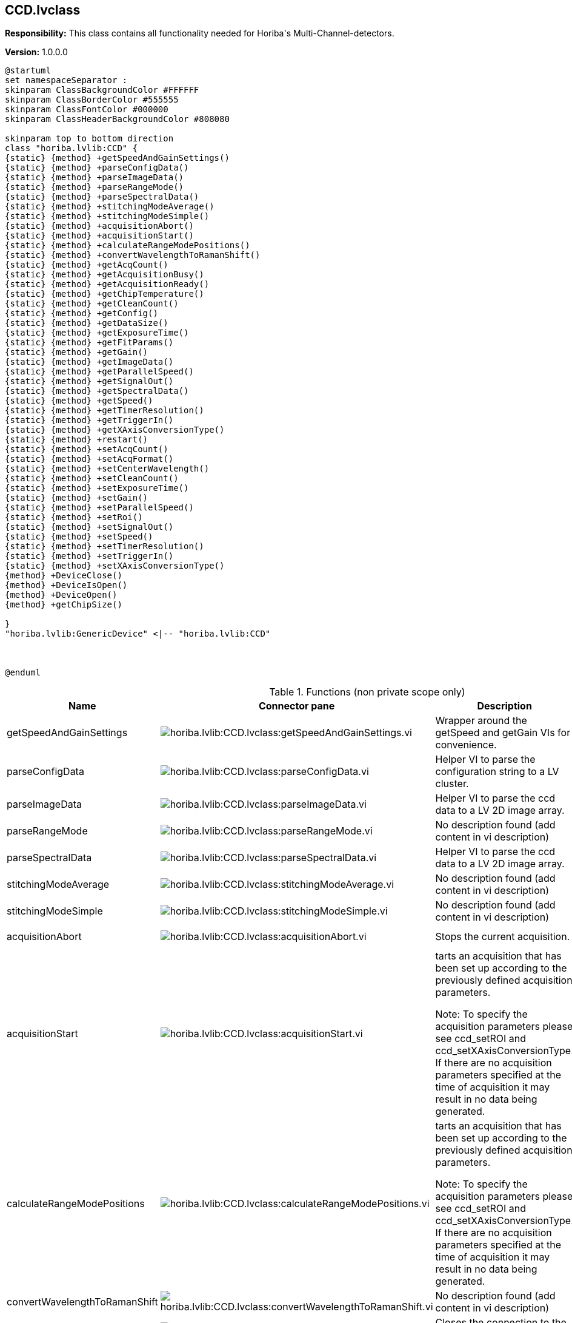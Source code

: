 == CCD.lvclass

*Responsibility:*
+++This class contains all functionality needed for Horiba's Multi-Channel-detectors.+++


*Version:* 1.0.0.0

[plantuml, format="svg", align="center"]
....
@startuml
set namespaceSeparator :
skinparam ClassBackgroundColor #FFFFFF
skinparam ClassBorderColor #555555
skinparam ClassFontColor #000000
skinparam ClassHeaderBackgroundColor #808080

skinparam top to bottom direction
class "horiba.lvlib:CCD" {
{static} {method} +getSpeedAndGainSettings()
{static} {method} +parseConfigData()
{static} {method} +parseImageData()
{static} {method} +parseRangeMode()
{static} {method} +parseSpectralData()
{static} {method} +stitchingModeAverage()
{static} {method} +stitchingModeSimple()
{static} {method} +acquisitionAbort()
{static} {method} +acquisitionStart()
{static} {method} +calculateRangeModePositions()
{static} {method} +convertWavelengthToRamanShift()
{static} {method} +getAcqCount()
{static} {method} +getAcquisitionBusy()
{static} {method} +getAcquisitionReady()
{static} {method} +getChipTemperature()
{static} {method} +getCleanCount()
{static} {method} +getConfig()
{static} {method} +getDataSize()
{static} {method} +getExposureTime()
{static} {method} +getFitParams()
{static} {method} +getGain()
{static} {method} +getImageData()
{static} {method} +getParallelSpeed()
{static} {method} +getSignalOut()
{static} {method} +getSpectralData()
{static} {method} +getSpeed()
{static} {method} +getTimerResolution()
{static} {method} +getTriggerIn()
{static} {method} +getXAxisConversionType()
{static} {method} +restart()
{static} {method} +setAcqCount()
{static} {method} +setAcqFormat()
{static} {method} +setCenterWavelength()
{static} {method} +setCleanCount()
{static} {method} +setExposureTime()
{static} {method} +setGain()
{static} {method} +setParallelSpeed()
{static} {method} +setRoi()
{static} {method} +setSignalOut()
{static} {method} +setSpeed()
{static} {method} +setTimerResolution()
{static} {method} +setTriggerIn()
{static} {method} +setXAxisConversionType()
{method} +DeviceClose()
{method} +DeviceIsOpen()
{method} +DeviceOpen()
{method} +getChipSize()

}
"horiba.lvlib:GenericDevice" <|-- "horiba.lvlib:CCD"



@enduml
....

.Functions (non private scope only)
[cols="<.<4d,<.<8a,<.<12d,<.<1a,<.<1a,<.<1a", %autowidth, frame=all, grid=all, stripes=none]
|===
|Name |Connector pane |Description |S. |R. |I.

|getSpeedAndGainSettings
|image:horiba.lvlib_CCD.lvclass_getSpeedAndGainSettings.vi.png[horiba.lvlib:CCD.lvclass:getSpeedAndGainSettings.vi]
|+++Wrapper around the getSpeed and getGain VIs for convenience.+++

|image:empty.png[empty.png]
|image:empty.png[empty.png]
|image:empty.png[empty.png]

|parseConfigData
|image:horiba.lvlib_CCD.lvclass_parseConfigData.vi.png[horiba.lvlib:CCD.lvclass:parseConfigData.vi]
|+++Helper VI to parse the configuration string to a LV cluster.+++

|image:empty.png[empty.png]
|image:empty.png[empty.png]
|image:empty.png[empty.png]

|parseImageData
|image:horiba.lvlib_CCD.lvclass_parseImageData.vi.png[horiba.lvlib:CCD.lvclass:parseImageData.vi]
|+++Helper VI to parse the ccd data to a LV 2D image array.+++

|image:empty.png[empty.png]
|image:empty.png[empty.png]
|image:empty.png[empty.png]

|parseRangeMode
|image:horiba.lvlib_CCD.lvclass_parseRangeMode.vi.png[horiba.lvlib:CCD.lvclass:parseRangeMode.vi]
|No description found (add content in vi description)
|image:empty.png[empty.png]
|image:empty.png[empty.png]
|image:empty.png[empty.png]

|parseSpectralData
|image:horiba.lvlib_CCD.lvclass_parseSpectralData.vi.png[horiba.lvlib:CCD.lvclass:parseSpectralData.vi]
|+++Helper VI to parse the ccd data to a LV 2D image array.+++

|image:empty.png[empty.png]
|image:empty.png[empty.png]
|image:empty.png[empty.png]

|stitchingModeAverage
|image:horiba.lvlib_CCD.lvclass_stitchingModeAverage.vi.png[horiba.lvlib:CCD.lvclass:stitchingModeAverage.vi]
|No description found (add content in vi description)
|image:empty.png[empty.png]
|image:empty.png[empty.png]
|image:empty.png[empty.png]

|stitchingModeSimple
|image:horiba.lvlib_CCD.lvclass_stitchingModeSimple.vi.png[horiba.lvlib:CCD.lvclass:stitchingModeSimple.vi]
|No description found (add content in vi description)
|image:empty.png[empty.png]
|image:empty.png[empty.png]
|image:empty.png[empty.png]

|acquisitionAbort
|image:horiba.lvlib_CCD.lvclass_acquisitionAbort.vi.png[horiba.lvlib:CCD.lvclass:acquisitionAbort.vi]
|+++Stops the current acquisition.+++

|image:empty.png[empty.png]
|image:empty.png[empty.png]
|image:empty.png[empty.png]

|acquisitionStart
|image:horiba.lvlib_CCD.lvclass_acquisitionStart.vi.png[horiba.lvlib:CCD.lvclass:acquisitionStart.vi]
|+++tarts an acquisition that has been set up according to the previously defined acquisition parameters.+++

+++Note: To specify the acquisition parameters please see ccd_setROI and ccd_setXAxisConversionType. If there are no acquisition parameters specified at the time of acquisition it may result in no data being generated.+++

|image:empty.png[empty.png]
|image:empty.png[empty.png]
|image:empty.png[empty.png]

|calculateRangeModePositions
|image:horiba.lvlib_CCD.lvclass_calculateRangeModePositions.vi.png[horiba.lvlib:CCD.lvclass:calculateRangeModePositions.vi]
|+++tarts an acquisition that has been set up according to the previously defined acquisition parameters.+++

+++Note: To specify the acquisition parameters please see ccd_setROI and ccd_setXAxisConversionType. If there are no acquisition parameters specified at the time of acquisition it may result in no data being generated.+++

|image:empty.png[empty.png]
|image:empty.png[empty.png]
|image:empty.png[empty.png]

|convertWavelengthToRamanShift
|image:horiba.lvlib_CCD.lvclass_convertWavelengthToRamanShift.vi.png[horiba.lvlib:CCD.lvclass:convertWavelengthToRamanShift.vi]
|No description found (add content in vi description)
|image:empty.png[empty.png]
|image:empty.png[empty.png]
|image:empty.png[empty.png]

|DeviceClose
|image:horiba.lvlib_CCD.lvclass_DeviceClose.vi.png[horiba.lvlib:CCD.lvclass:DeviceClose.vi]
|+++Closes the connection to the CCD device.+++

|image:empty.png[empty.png]
|image:empty.png[empty.png]
|image:empty.png[empty.png]

|DeviceIsOpen
|image:horiba.lvlib_CCD.lvclass_DeviceIsOpen.vi.png[horiba.lvlib:CCD.lvclass:DeviceIsOpen.vi]
|+++Checks if connection to the device is open or not.+++

|image:empty.png[empty.png]
|image:empty.png[empty.png]
|image:empty.png[empty.png]

|DeviceOpen
|image:horiba.lvlib_CCD.lvclass_DeviceOpen.vi.png[horiba.lvlib:CCD.lvclass:DeviceOpen.vi]
|+++Opens the connection to the CCD device.+++

|image:empty.png[empty.png]
|image:empty.png[empty.png]
|image:empty.png[empty.png]

|getAcqCount
|image:horiba.lvlib_CCD.lvclass_getAcqCount.vi.png[horiba.lvlib:CCD.lvclass:getAcqCount.vi]
|+++Gets the number of acquisition measurements to be perform sequentially by the hardware.+++

+++Return Results:+++

+++results	description+++
+++count	Integer. The number of acquisition measurements to be performed.+++

|image:empty.png[empty.png]
|image:empty.png[empty.png]
|image:empty.png[empty.png]

|getAcquisitionBusy
|image:horiba.lvlib_CCD.lvclass_getAcquisitionBusy.vi.png[horiba.lvlib:CCD.lvclass:getAcquisitionBusy.vi]
|No description found (add content in vi description)
|image:empty.png[empty.png]
|image:empty.png[empty.png]
|image:empty.png[empty.png]

|getAcquisitionReady
|image:horiba.lvlib_CCD.lvclass_getAcquisitionReady.vi.png[horiba.lvlib:CCD.lvclass:getAcquisitionReady.vi]
|No description found (add content in vi description)
|image:empty.png[empty.png]
|image:empty.png[empty.png]
|image:empty.png[empty.png]

|getChipSize
|image:horiba.lvlib_CCD.lvclass_getChipSize.vi.png[horiba.lvlib:CCD.lvclass:getChipSize.vi]
|+++Returns the chip sensor’s pixel width and height size.+++

+++Return Results:+++

+++results	description+++
+++x	Integer. Chip sensor's x size in pixels (width)+++
+++y	Integer. Chip sensor's y size in pixels (height)+++

|image:empty.png[empty.png]
|image:empty.png[empty.png]
|image:empty.png[empty.png]

|getChipTemperature
|image:horiba.lvlib_CCD.lvclass_getChipTemperature.vi.png[horiba.lvlib:CCD.lvclass:getChipTemperature.vi]
|+++Returns the temperature of the chip sensor in degrees C.+++

+++Return Results:+++

+++temperature	Float. Chip sensor temperature in degrees C.+++

|image:empty.png[empty.png]
|image:empty.png[empty.png]
|image:empty.png[empty.png]

|getCleanCount
|image:horiba.lvlib_CCD.lvclass_getCleanCount.vi.png[horiba.lvlib:CCD.lvclass:getCleanCount.vi]
|+++Gets the number of cleans to be performed prior to measurement.+++

+++results	description+++
+++count	Integer. Number of cleans.+++
+++mode	Integer. Specifies how the cleans will be performed.+++
+++0 = Never+++
+++1 = First Only+++
+++2 = Between Only+++
+++3 = Each+++

|image:empty.png[empty.png]
|image:empty.png[empty.png]
|image:empty.png[empty.png]

|getConfig
|image:horiba.lvlib_CCD.lvclass_getConfig.vi.png[horiba.lvlib:CCD.lvclass:getConfig.vi]
|+++Returns the CCD device configuration.+++

+++results	description+++
+++configuration	JSON. CCD device configuration.+++

+++xample response:+++

+++{+++
+++    "command": "ccd_getConfig",+++
+++    "errors": [],+++
+++    "id": 1234,+++
+++    "results": {+++
+++        "configuration": {+++
+++            "chipHSpacing": "140",+++
+++            "chipHeight": "70",+++
+++            "chipName": "S10420",+++
+++            "chipSerialNumber": "FAH23 098",+++
+++            "chipVSpacing": "140",+++
+++            "chipWidth": "2048",+++
+++            "deviceType": "HORIBA Scientific Syncerity",+++
+++            "fitParameters": [+++
+++                0,+++
+++                1,+++
+++                0,+++
+++                0,+++
+++                0+++
+++            ],+++
+++            "gains": [+++
+++                {+++
+++                    "info": "Best Dynamic Range",+++
+++                    "token": 1+++
+++                },+++
+++                {+++
+++                    "info": "High Sensitivity",+++
+++                    "token": 2+++
+++                },+++
+++                {+++
+++                    "info": "High Light",+++
+++                    "token": 0+++
+++                }+++
+++            ],+++
+++            "hardwareAvgAvailable": false,+++
+++            "lineScan": false,+++
+++            "parallelSpeeds": [+++
+++                {+++
+++                    "info": "9.6 µSec",+++
+++                    "token": 1+++
+++                },+++
+++                {+++
+++                    "info": "4.9 µSec",+++
+++                    "token": 2+++
+++                },+++
+++                {+++
+++                    "info": "19 µSec",+++
+++                    "token": 0+++
+++                }+++
+++            ],+++
+++            "productId": "13",+++
+++            "serialNumber": "Camera SN:  5128",+++
+++            "signals": [+++
+++                {+++
+++                    "events": [+++
+++                        {+++
+++                            "name": "Ready For Trigger",+++
+++                            "token": 1,+++
+++                            "types": [+++
+++                                {+++
+++                                    "name": "TTL Active Low",+++
+++                                    "token": 1+++
+++                                },+++
+++                                {+++
+++                                    "name": "TTL Active High",+++
+++                                    "token": 0+++
+++                                }+++
+++                            ]+++
+++                        },+++
+++                        {+++
+++                            "name": "Not Readout",+++
+++                            "token": 2,+++
+++                            "types": [+++
+++                                {+++
+++                                    "name": "TTL Active Low",+++
+++                                    "token": 1+++
+++                                },+++
+++                                {+++
+++                                    "name": "TTL Active High",+++
+++                                    "token": 0+++
+++                                }+++
+++                            ]+++
+++                        },+++
+++                        {+++
+++                            "name": "Shutter Open",+++
+++                            "token": 3,+++
+++                            "types": [+++
+++                                {+++
+++                                    "name": "TTL Active Low",+++
+++                                    "token": 1+++
+++                                },+++
+++                                {+++
+++                                    "name": "TTL Active High",+++
+++                                    "token": 0+++
+++                                }+++
+++                            ]+++
+++                        },+++
+++                        {+++
+++                            "name": "Start Experiment",+++
+++                            "token": 0,+++
+++                            "types": [+++
+++                                {+++
+++                                    "name": "TTL Active Low",+++
+++                                    "token": 1+++
+++                                },+++
+++                                {+++
+++                                    "name": "TTL Active High",+++
+++                                    "token": 0+++
+++                                }+++
+++                            ]+++
+++                        }+++
+++                    ],+++
+++                    "name": "Signal Output",+++
+++                    "token": 0+++
+++                }+++
+++            ],+++
+++            "speeds": [+++
+++                {+++
+++                    "info": "500 kHz ",+++
+++                    "token": 1+++
+++                },+++
+++                {+++
+++                    "info": "500 kHz Ultra",+++
+++                    "token": 2+++
+++                },+++
+++                {+++
+++                    "info": "500 kHz Wrap",+++
+++                    "token": 127+++
+++                },+++
+++                {+++
+++                    "info": " 45 kHz ",+++
+++                    "token": 0+++
+++                }+++
+++            ],+++
+++            "supportedFeatures": {+++
+++                "cf_3PositionSlit": false,+++
+++                "cf_CMOSOffsetCorrection": false,+++
+++                "cf_Cleaning": true,+++
+++                "cf_DSP": false,+++
+++                "cf_DSPBin2X": false,+++
+++                "cf_DelayAfterTrigger": false,+++
+++                "cf_Delays": false,+++
+++                "cf_EMCCD": false,+++
+++                "cf_EShutter": false,+++
+++                "cf_HDR": false,+++
+++                "cf_Image": true,+++
+++                "cf_MemorySlots": true,+++
+++                "cf_Metadata": false,+++
+++                "cf_MultipleExposeTimes": false,+++
+++                "cf_MultipleSensors": false,+++
+++                "cf_PulseSummation": false,+++
+++                "cf_ROIs": true,+++
+++                "cf_Signals": true,+++
+++                "cf_Spectra": true,+++
+++                "cf_TriggerQualifier": false,+++
+++                "cf_Triggers": true"+++
+++            },+++
+++            "triggers": [+++
+++                {+++
+++                    "events": [+++
+++                        {+++
+++                            "name": "Each - For Each Acq",+++
+++                            "token": 1,+++
+++                            "types": [+++
+++                                {+++
+++                                    "name": "TTL Rising  Edge",+++
+++                                    "token": 1+++
+++                                },+++
+++                                {+++
+++                                    "name": "TTL Falling Edge",+++
+++                                    "token": 0+++
+++                                }+++
+++                            ]+++
+++                        },+++
+++                        {+++
+++                            "name": "Once - Start All",+++
+++                            "token": 0,+++
+++                            "types": [+++
+++                                {+++
+++                                    "name": "TTL Rising  Edge",+++
+++                                    "token": 1+++
+++                                },+++
+++                                {+++
+++                                    "name": "TTL Falling Edge",+++
+++                                    "token": 0+++
+++                                }+++
+++                            ]+++
+++                        }+++
+++                    ],+++
+++                    "name": "Trigger Input",+++
+++                    "token": 0+++
+++                }+++
+++            ],+++
+++            "version": "Syncerity Ver 1.002.9"+++
+++        }+++
+++    }+++
+++}+++

|image:empty.png[empty.png]
|image:empty.png[empty.png]
|image:empty.png[empty.png]

|getDataSize
|image:horiba.lvlib_CCD.lvclass_getDataSize.vi.png[horiba.lvlib:CCD.lvclass:getDataSize.vi]
|+++Gets the number of pixels to be returned based on the current settings.+++

+++results	description+++
+++size	Integer. Byte data size for all ROIs and acquisitions.+++

|image:empty.png[empty.png]
|image:empty.png[empty.png]
|image:empty.png[empty.png]

|getExposureTime
|image:horiba.lvlib_CCD.lvclass_getExposureTime.vi.png[horiba.lvlib:CCD.lvclass:getExposureTime.vi]
|+++Gets the exposure time (expressed in Timer Resolution units).+++

+++Note: To check the current Timer Resolution value see ccd_getTimerResolution. Alternatively the Timer Resolution value can be set using ccd_setTimerResolution.+++

+++Example:+++
+++If Exposure Time is set to 50, and the Timer Resolution value is 1000, the CCD exposure time (integration time) = 50 milliseconds.+++

+++If Exposure Time is set to 50, and the Timer Resolution value is 1, the CCD exposure time (integration time) = 50 microseconds.+++

|image:empty.png[empty.png]
|image:empty.png[empty.png]
|image:empty.png[empty.png]

|getFitParams
|image:horiba.lvlib_CCD.lvclass_getFitParams.vi.png[horiba.lvlib:CCD.lvclass:getFitParams.vi]
|+++Gets the FIT parameters contained in the CCD configuration for the conversion of pixel to wavelength if done via the settings contained in the CCD.+++

|image:empty.png[empty.png]
|image:empty.png[empty.png]
|image:empty.png[empty.png]

|getGain
|image:horiba.lvlib_CCD.lvclass_getGain.vi.png[horiba.lvlib:CCD.lvclass:getGain.vi]
|+++Gets the current gain token and the associated description information for the gain token. Gain tokens and their descriptions are part of the CCD configuration information. See ccd_getConfig command.+++
+++For example:+++

+++"gains": [+++
+++            {+++
+++                "info": "Best Dynamic Range",+++
+++                "token": 1+++
+++            },+++
+++            {+++
+++                "info": "High Sensitivity",+++
+++                "token": 2+++
+++            },+++
+++            {+++
+++                "info": "High Light",+++
+++                "token": 0+++
+++            }+++
+++]+++

|image:empty.png[empty.png]
|image:empty.png[empty.png]
|image:empty.png[empty.png]

|getImageData
|image:horiba.lvlib_CCD.lvclass_getImageData.vi.png[horiba.lvlib:CCD.lvclass:getImageData.vi]
|+++The acquisition description string consists of the following information:+++

+++acqIndex: Acquisition number+++
+++roiIndex: Region of Interest number+++
+++xOrigin: ROI’s X Origin+++
+++yOrigin: ROI’s Y Origin+++
+++xSize: ROI’s X Size+++
+++ySize: ROI’s Y Size+++
+++xBinning: ROI’s X Bin+++
+++yBinning: ROI’s Y Bin+++
+++Timestamp: This is a timestamp that relates to the time when the all the programmed acquisitions have completed. The data from all programmed acquisitions are retrieved from the CCD after all acquisitions have completed, therefore the same timestamp is used for all acquisitions.+++
+++Command Parameters:+++


+++Return Results:+++

+++results	description+++
+++acquisition	String. Acquisition data.+++
+++Example command:+++

+++Example response:+++

+++{+++
+++    "command": "ccd_getAcquisitionData",+++
+++    "errors": [],+++
+++    "id": 1234,+++
+++    "results": {+++
+++        "acquisition": [+++
+++                {+++
+++                "acqIndex": 1,+++
+++                "roi":+++
+++                    [+++
+++                        {+++
+++                        "roiIndex": 1,+++
+++                        "xBinning": 1,+++
+++                        "xOrigin": 1,+++
+++                        "xSize": 8,+++
+++                        "xyData": [+++
+++                            [+++
+++                                885.6389770507812,+++
+++                                976+++
+++                            ],+++
+++                            [w+++
+++                                885.2899780273438,+++
+++                                975+++
+++                            ],+++
+++                            [+++
+++                                884.9409790039062,+++
+++                                979+++
+++                            ],+++
+++                            [+++
+++                                884.593017578125,+++
+++                                976+++
+++                            ],+++
+++}+++

|image:empty.png[empty.png]
|image:empty.png[empty.png]
|image:empty.png[empty.png]

|getParallelSpeed
|image:horiba.lvlib_CCD.lvclass_getParallelSpeed.vi.png[horiba.lvlib:CCD.lvclass:getParallelSpeed.vi]
|+++Gets the current parallel speed token and token description. Parallel speed tokens and their descriptions are contained in the CCD configuration information. See ccd_getConfig command.+++

+++Note: The Parallel Speed value may also be referred to as the Vertical Shift Rate. These terms are interchangeable.+++

+++For example:+++

+++"parallelSpeeds": [+++
+++                {+++
+++                    "info": "9.6 µSec",+++
+++                    "token": 1+++
+++                },+++
+++                {+++
+++                    "info": "4.9 µSec",+++
+++                    "token": 2+++
+++                },+++
+++                {+++
+++                    "info": "19 µSec",+++
+++                    "token": 0+++
+++                }+++
+++],+++

|image:empty.png[empty.png]
|image:empty.png[empty.png]
|image:empty.png[empty.png]

|getSignalOut
|image:horiba.lvlib_CCD.lvclass_getSignalOut.vi.png[horiba.lvlib:CCD.lvclass:getSignalOut.vi]
|+++ccd_getSignalOut+++
+++This command is used to get the current setting of the signal output. The address, event, and signalType parameters are used to define the signal based on the supported options of that particular CCD.+++
+++The supported signal options are retrieved using the ccd_getConfig command, and begin with the "Signals" string contained in the configuration.+++
+++For example:+++

+++"signals": [+++
+++    {+++
+++        "events": [+++
+++            {+++
+++                "name": "Shutter Open",+++
+++                "token": 3,+++
+++                "types": [+++
+++                    {+++
+++                        "name": "TTL Active Low",+++
+++                        "token": 1+++
+++                    },+++
+++                    {+++
+++                        "name": "TTL Active High",+++
+++                        "token": 0+++
+++                    }+++
+++                ]+++
+++            },+++
+++            {+++
+++                "name": "Start Experiment",+++
+++                "token": 0,+++
+++                "types": [+++
+++                    {+++
+++                        "name": "TTL Active Low",+++
+++                        "token": 1+++
+++                    },+++
+++                    {+++
+++                        "name": "TTL Active High",+++
+++                        "token": 0+++
+++                    }+++
+++                ]+++
+++            }+++
+++        ],+++
+++        "name": "Signal Output",+++
+++        "token": 0+++
+++    }+++
+++]+++

|image:empty.png[empty.png]
|image:empty.png[empty.png]
|image:empty.png[empty.png]

|getSpectralData
|image:horiba.lvlib_CCD.lvclass_getSpectralData.vi.png[horiba.lvlib:CCD.lvclass:getSpectralData.vi]
|+++The acquisition description string consists of the following information:+++

+++acqIndex: Acquisition number+++
+++roiIndex: Region of Interest number+++
+++xOrigin: ROI’s X Origin+++
+++yOrigin: ROI’s Y Origin+++
+++xSize: ROI’s X Size+++
+++ySize: ROI’s Y Size+++
+++xBinning: ROI’s X Bin+++
+++yBinning: ROI’s Y Bin+++
+++Timestamp: This is a timestamp that relates to the time when the all the programmed acquisitions have completed. The data from all programmed acquisitions are retrieved from the CCD after all acquisitions have completed, therefore the same timestamp is used for all acquisitions.+++
+++Command Parameters:+++


+++Return Results:+++

+++results	description+++
+++acquisition	String. Acquisition data.+++
+++Example command:+++

+++Example response:+++

+++{+++
+++    "command": "ccd_getAcquisitionData",+++
+++    "errors": [],+++
+++    "id": 1234,+++
+++    "results": {+++
+++        "acquisition": [+++
+++                {+++
+++                "acqIndex": 1,+++
+++                "roi":+++
+++                    [+++
+++                        {+++
+++                        "roiIndex": 1,+++
+++                        "xBinning": 1,+++
+++                        "xOrigin": 1,+++
+++                        "xSize": 8,+++
+++                        "xyData": [+++
+++                            [+++
+++                                885.6389770507812,+++
+++                                976+++
+++                            ],+++
+++                            [w+++
+++                                885.2899780273438,+++
+++                                975+++
+++                            ],+++
+++                            [+++
+++                                884.9409790039062,+++
+++                                979+++
+++                            ],+++
+++                            [+++
+++                                884.593017578125,+++
+++                                976+++
+++                            ],+++
+++}+++

|image:empty.png[empty.png]
|image:empty.png[empty.png]
|image:empty.png[empty.png]

|getSpeed
|image:horiba.lvlib_CCD.lvclass_getSpeed.vi.png[horiba.lvlib:CCD.lvclass:getSpeed.vi]
|+++ccd_getSpeed+++
+++Gets the current speed token and the associated description information for the speed token. Speed tokens and their descriptions are part of the CCD configuration information. See ccd_getConfig command.+++
+++For example:+++

+++"speeds": [+++
+++            {+++
+++                "info": "500 kHz ",+++
+++                "token": 1+++
+++            },+++
+++            {+++
+++                "info": "500 kHz Ultra",+++
+++                "token": 2+++
+++            },+++
+++            {+++
+++                "info": "500 kHz Wrap",+++
+++                "token": 127+++
+++            },+++
+++            {+++
+++                "info": " 45 kHz ",+++
+++                "token": 0+++
+++            }+++
+++]+++

|image:empty.png[empty.png]
|image:empty.png[empty.png]
|image:empty.png[empty.png]

|getTimerResolution
|image:horiba.lvlib_CCD.lvclass_getTimerResolution.vi.png[horiba.lvlib:CCD.lvclass:getTimerResolution.vi]
|+++Gets the current timer resolution token.+++

+++results	description+++
+++resolutionToken	Integer. Timer resolution token.+++
+++0 - Timer resolution is set to 1000 microseconds+++
+++1 - Timer resolution is set to 1 microsecond+++

|image:empty.png[empty.png]
|image:empty.png[empty.png]
|image:empty.png[empty.png]

|getTriggerIn
|image:horiba.lvlib_CCD.lvclass_getTriggerIn.vi.png[horiba.lvlib:CCD.lvclass:getTriggerIn.vi]
|+++This command is used to get the current setting of the input trigger. The address, event, and signalType parameters are used to define the input trigger based on the supported options of that particular CCD.+++
+++The supported trigger options are retrieved using the ccd_getConfig command, and begin with the "Triggers" string contained in the configuration.+++
+++For example:+++

+++"triggers": [+++
+++    {+++
+++        "events": [+++
+++            {+++
+++                "name": "Each - For Each Acq",+++
+++                "token": 1,+++
+++                "types": [+++
+++                    {+++
+++                        "name": "TTL Rising Edge",+++
+++                        "token": 1+++
+++                    },+++
+++                    {+++
+++                        "name": "TTL Falling Edge",+++
+++                        "token": 0+++
+++                    }+++
+++                ]+++
+++            },+++
+++            {+++
+++                "name": "Once - Start All",+++
+++                "token": 0,+++
+++                "types": [+++
+++                    {+++
+++                        "name": "TTL Rising Edge",+++
+++                        "token": 1+++
+++                    },+++
+++                    {+++
+++                        "name": "TTL Falling Edge",+++
+++                        "token": 0+++
+++                    }+++
+++                ]+++
+++            }+++
+++        ],+++
+++        "name": "Trigger Input",+++
+++        "token": 0+++
+++    }+++
+++]+++

|image:empty.png[empty.png]
|image:empty.png[empty.png]
|image:empty.png[empty.png]

|getXAxisConversionType
|image:horiba.lvlib_CCD.lvclass_getXAxisConversionType.vi.png[horiba.lvlib:CCD.lvclass:getXAxisConversionType.vi]
|+++Gets the X axis pixel conversion type to be used when retrieving the acquisition data with the ccd_getAcquisitionData command.+++

+++results	description+++
+++type	Integer. The X-axis pixel conversion type to be used.+++
+++0 = None (default)+++
+++1 = CCD FIT parameters contained in the CCD firmware+++
+++2 = Mono Wavelength parameters contained in the icl_settings.ini file+++

|image:empty.png[empty.png]
|image:empty.png[empty.png]
|image:empty.png[empty.png]

|restart
|image:horiba.lvlib_CCD.lvclass_restart.vi.png[horiba.lvlib:CCD.lvclass:restart.vi]
|+++Performs a restart on the CCD.+++

|image:empty.png[empty.png]
|image:empty.png[empty.png]
|image:empty.png[empty.png]

|setAcqCount
|image:horiba.lvlib_CCD.lvclass_setAcqCount.vi.png[horiba.lvlib:CCD.lvclass:setAcqCount.vi]
|+++Sets the number of acquisition measurements to be performed sequentially by the hardware. A count > 1 is commonly referred to as "MultiAcq".+++

|image:empty.png[empty.png]
|image:empty.png[empty.png]
|image:empty.png[empty.png]

|setAcqFormat
|image:horiba.lvlib_CCD.lvclass_setAcqFormat.vi.png[horiba.lvlib:CCD.lvclass:setAcqFormat.vi]
|+++Sets the acquisition format and the number of ROIs (Regions of Interest) or areas. This command will remove all previously defined ROIs. After using this command, the ccd_setRoi command should be used to define each ROI.+++

+++parameter	description+++
+++numberOfRois	Integer. Number of ROIs (Regions of Interest / areas)+++
+++format	Integer. The acquisition format.+++
+++0 = Spectra+++
+++1 = Image+++
+++2 = Crop*+++
+++3 = Fast Kinetics*+++
+++* Note: The Crop (2) and Fast Kinetics (3) acquisition formats are not supported by every CCD.+++

|image:empty.png[empty.png]
|image:empty.png[empty.png]
|image:empty.png[empty.png]

|setCenterWavelength
|image:horiba.lvlib_CCD.lvclass_setCenterWavelength.vi.png[horiba.lvlib:CCD.lvclass:setCenterWavelength.vi]
|+++This command sets the center wavelength value and other parameters to be used in the pixel to wavelength conversion.+++

+++Note: This command should be called before ccd_setXAxisConversionType and ccd_setAcquisitionStart and is only useful uf the xAxisConversion type is set to Fitparams.+++

|image:empty.png[empty.png]
|image:empty.png[empty.png]
|image:empty.png[empty.png]

|setCleanCount
|image:horiba.lvlib_CCD.lvclass_setCleanCount.vi.png[horiba.lvlib:CCD.lvclass:setCleanCount.vi]
|+++Sets the number of cleans to be performed according to the specified mode setting.+++

+++parameter	description+++
+++index	Integer. Used to identify which CCD to target. See ccd_list command+++
+++count	Integer. Number of cleans.+++
+++mode	Integer. Specifies how the cleans will be performed.+++
+++0 = Never+++
+++1 = First Only+++
+++2 = Between Only+++
+++3 = Each+++

|image:empty.png[empty.png]
|image:empty.png[empty.png]
|image:empty.png[empty.png]

|setExposureTime
|image:horiba.lvlib_CCD.lvclass_setExposureTime.vi.png[horiba.lvlib:CCD.lvclass:setExposureTime.vi]
|+++Sets the exposure time (expressed in Timer Resolution units).+++

+++Note: To check the current Timer Resolution value see ccd_getTimerResolution. Alternatively the Timer Resolution value can be set using ccd_setTimerResolution.+++

+++Example:+++
+++If Exposure Time is set to 50, and the Timer Resolution value is 1000, the CCD exposure time (integration time) = 50 milliseconds.+++

+++If Exposure Time is set to 50, and the Timer Resolution value is 1, the CCD exposure time (integration time) = 50 microseconds.+++

|image:empty.png[empty.png]
|image:empty.png[empty.png]
|image:empty.png[empty.png]

|setGain
|image:horiba.lvlib_CCD.lvclass_setGain.vi.png[horiba.lvlib:CCD.lvclass:setGain.vi]
|+++Sets the CCD gain token. A list of supported gain tokens can be found in the CCD configuration. See ccd_getConfig command.+++
+++For example:+++

+++"gains": [+++
+++            {+++
+++                "info": "Best Dynamic Range",+++
+++                "token": 1+++
+++            },+++
+++            {+++
+++                "info": "High Sensitivity",+++
+++                "token": 2+++
+++            },+++
+++            {+++
+++                "info": "High Light",+++
+++                "token": 0+++
+++            }+++
+++]+++

|image:empty.png[empty.png]
|image:empty.png[empty.png]
|image:empty.png[empty.png]

|setParallelSpeed
|image:horiba.lvlib_CCD.lvclass_setParallelSpeed.vi.png[horiba.lvlib:CCD.lvclass:setParallelSpeed.vi]
|+++Sets the CCD parallel speed token. A list of supported parallel speed tokens can be found in the CCD configuration. See ccd_getConfig command.+++

+++Note: The Parallel Speed value may also be referred to as the Vertical Shift Rate. These terms are interchangeable.+++

+++For example:+++

+++"parallelSpeeds": [+++
+++                {+++
+++                    "info": "9.6 µSec",+++
+++                    "token": 1+++
+++                },+++
+++                {+++
+++                    "info": "4.9 µSec",+++
+++                    "token": 2+++
+++                },+++
+++                {+++
+++                    "info": "19 µSec",+++
+++                    "token": 0+++
+++                }+++
+++],+++

|image:empty.png[empty.png]
|image:empty.png[empty.png]
|image:empty.png[empty.png]

|setRoi
|image:horiba.lvlib_CCD.lvclass_setRoi.vi.png[horiba.lvlib:CCD.lvclass:setRoi.vi]
|+++Sets a single (roiIndex) ROI (Region of Interest) or area as defined by the X and Y origin, size, and bin parameters. The number of ROIs may be set using the ccd_setAcqFormat command. For Spectral acquisition format set yBin = ySize.+++

+++Note: All values must fall within the x and y limits of the chip sensor, see ccd_getChipSize. If the ROI is not valid, the device will not be properly setup for acquisition.+++

+++Command Parameters:+++

+++parameter	description+++
+++index	Integer. Used to identify which CCD to target. See ccd_list command+++
+++roiIndex	Integer. The region of interest’s index (one-based)+++
+++xOrigin	Integer. The starting pixel in the x direction (zero-based)+++
+++yOrigin	Integer. The starting pixel in the y direction (zero-based)+++
+++xSize	Integer. The number of pixels in the x direction (one-based)+++
+++ySize	Integer. The number of pixels in the y direction (one-based)+++
+++xBin	Integer. The number of pixels to “bin” (x pixels summed to 1 value)+++
+++yBin	Integer. The number of pixels to “bin” (y pixels summed to 1 value)+++

|image:empty.png[empty.png]
|image:empty.png[empty.png]
|image:empty.png[empty.png]

|setSignalOut
|image:horiba.lvlib_CCD.lvclass_setSignalOut.vi.png[horiba.lvlib:CCD.lvclass:setSignalOut.vi]
|+++This command is used to enable or disable the signal output. When enabling the signal output, the address, event, and signalType parameters are used to define the signal based on the supported options of that particular CCD.+++
+++The supported signal options are retrieved using the ccd_getConfig command, and begin with the "Signals" string contained in the configuration.+++
+++For example:+++

+++"signals": [+++
+++    {+++
+++        "events": [+++
+++            {+++
+++                "name": "Shutter Open",+++
+++                "token": 3,+++
+++                "types": [+++
+++                    {+++
+++                        "name": "TTL Active Low",+++
+++                        "token": 1+++
+++                    },+++
+++                    {+++
+++                        "name": "TTL Active High",+++
+++                        "token": 0+++
+++                    }+++
+++                ]+++
+++            },+++
+++            {+++
+++                "name": "Start Experiment",+++
+++                "token": 0,+++
+++                "types": [+++
+++                    {+++
+++                        "name": "TTL Active Low",+++
+++                        "token": 1+++
+++                    },+++
+++                    {+++
+++                        "name": "TTL Active High",+++
+++                        "token": 0+++
+++                    }+++
+++                ]+++
+++            }+++
+++        ],+++
+++        "name": "Signal Output",+++
+++        "token": 0+++
+++    }+++
+++]+++

+++parameter	description+++
+++index	Integer. Used to identify which CCD to target. See ccd_list command+++
+++enable	Boolean. Enables or disables the signal.+++
+++true = enable+++
+++false = disable+++

+++Note: When disabling the signal output, the address, event, and signalType parameters are ignored.+++
+++address	Integer. Token used to specify where the signal is located.+++
+++(e.g. 0 = Signal Output)+++

+++Note: Signal name and token can be found in the CCD config, see ccd_getConfig+++
+++event	Integer. Token used to specify when the signal event should occur.+++
+++(e.g. 3 = Shutter Open)+++

+++Note: Event name and token can be found in the CCD config, see ccd_getConfig+++
+++signalType	Integer. Token used to specify how the signal will cause the event.+++
+++(e.g. 0 = TTL Active High)+++

+++Note: Signal type and token can be found in the CCD config, see ccd_getConfig+++

|image:empty.png[empty.png]
|image:empty.png[empty.png]
|image:empty.png[empty.png]

|setSpeed
|image:horiba.lvlib_CCD.lvclass_setSpeed.vi.png[horiba.lvlib:CCD.lvclass:setSpeed.vi]
|+++Sets the CCD speed token. A list of supported speed tokens can be found in the CCD configuration. See ccd_getConfig command.+++
+++For example:+++

+++"speeds": [+++
+++            {+++
+++                "info": "500 kHz ",+++
+++                "token": 1+++
+++            },+++
+++            {+++
+++                "info": "500 kHz Ultra",+++
+++                "token": 2+++
+++            },+++
+++            {+++
+++                "info": "500 kHz Wrap",+++
+++                "token": 127+++
+++            },+++
+++            {+++
+++                "info": " 45 kHz ",+++
+++                "token": 0+++
+++            }+++
+++]+++

|image:empty.png[empty.png]
|image:empty.png[empty.png]
|image:empty.png[empty.png]

|setTimerResolution
|image:horiba.lvlib_CCD.lvclass_setTimerResolution.vi.png[horiba.lvlib:CCD.lvclass:setTimerResolution.vi]
|+++Sets the current timer resolution token.+++

+++resolutionToken	Integer. Timer resolution token.+++
+++0 - Sets the timer resolution to 1000 microseconds+++
+++1 - Sets the timer resolution to 1 microsecond*+++

|image:empty.png[empty.png]
|image:empty.png[empty.png]
|image:empty.png[empty.png]

|setTriggerIn
|image:horiba.lvlib_CCD.lvclass_setTriggerIn.vi.png[horiba.lvlib:CCD.lvclass:setTriggerIn.vi]
|+++This command is used to enable or disable the trigger input. When enabling the trigger input, the address, event, and signalType parameters are used to define the input trigger based on the supported options of that particular CCD.+++
+++The supported trigger options are retrieved using the ccd_getConfig command, and begin with the "Triggers" string contained in the configuration.+++
+++For example:+++

+++"triggers": [+++
+++    {+++
+++        "events": [+++
+++            {+++
+++                "name": "Each - For Each Acq",+++
+++                "token": 1,+++
+++                "types": [+++
+++                    {+++
+++                        "name": "TTL Rising Edge",+++
+++                        "token": 1+++
+++                    },+++
+++                    {+++
+++                        "name": "TTL Falling Edge",+++
+++                        "token": 0+++
+++                    }+++
+++                ]+++
+++            },+++
+++            {+++
+++                "name": "Once - Start All",+++
+++                "token": 0,+++
+++                "types": [+++
+++                    {+++
+++                        "name": "TTL Rising Edge",+++
+++                        "token": 1+++
+++                    },+++
+++                    {+++
+++                        "name": "TTL Falling Edge",+++
+++                        "token": 0+++
+++                    }+++
+++                ]+++
+++            }+++
+++        ],+++
+++        "name": "Trigger Input",+++
+++        "token": 0+++
+++    }+++
+++]+++

|image:empty.png[empty.png]
|image:empty.png[empty.png]
|image:empty.png[empty.png]

|setXAxisConversionType
|image:horiba.lvlib_CCD.lvclass_setXAxisConversionType.vi.png[horiba.lvlib:CCD.lvclass:setXAxisConversionType.vi]
|+++Sets the X-axis pixel conversion type to be used when retrieving the acquisition data with the ccd_getAcquisitionData command.+++

+++Note: To use the parameters contained in the icl_settings.ini file, the ccd_setCenterWavelength command must be called first.+++

+++type	Integer. The X-axis pixel conversion type to be used.+++
+++0 = None (default)+++
+++1 = CCD FIT parameters contained in the CCD firmware+++
+++2 = Mono Wavelength parameters contained in the icl_settings.ini file+++

|image:empty.png[empty.png]
|image:empty.png[empty.png]
|image:empty.png[empty.png]

|Read DeviceTerm
|image:horiba.lvlib_CCD.lvclass_Read_DeviceTerm.vi.png[horiba.lvlib:CCD.lvclass:Read DeviceTerm.vi]
|+++After initialization of the device this property gives back the device term which is "ccd" for the device type CCD. This is used for prefixing all commands to the ICL.+++

|image:empty.png[empty.png]
|image:empty.png[empty.png]
|image:empty.png[empty.png]

|Write DeviceTerm
|image:horiba.lvlib_CCD.lvclass_Write_DeviceTerm.vi.png[horiba.lvlib:CCD.lvclass:Write DeviceTerm.vi]
|+++Sets the device term after init.+++

|image:empty.png[empty.png]
|image:empty.png[empty.png]
|image:empty.png[empty.png]

|Read DeviceType
|image:horiba.lvlib_CCD.lvclass_Read_DeviceType.vi.png[horiba.lvlib:CCD.lvclass:Read DeviceType.vi]
|+++Returns the device type of the device saved in the device firmware.+++

|image:empty.png[empty.png]
|image:empty.png[empty.png]
|image:empty.png[empty.png]

|Write DeviceType
|image:horiba.lvlib_CCD.lvclass_Write_DeviceType.vi.png[horiba.lvlib:CCD.lvclass:Write DeviceType.vi]
|+++Sets the device type after init+++

|image:empty.png[empty.png]
|image:empty.png[empty.png]
|image:empty.png[empty.png]

|Read Index
|image:horiba.lvlib_CCD.lvclass_Read_Index.vi.png[horiba.lvlib:CCD.lvclass:Read Index.vi]
|+++Returns the index of the device in the ICL layer.+++

|image:empty.png[empty.png]
|image:empty.png[empty.png]
|image:empty.png[empty.png]

|Write Index
|image:horiba.lvlib_CCD.lvclass_Write_Index.vi.png[horiba.lvlib:CCD.lvclass:Write Index.vi]
|+++Sets the device id after init+++

|image:empty.png[empty.png]
|image:empty.png[empty.png]
|image:empty.png[empty.png]

|Read productId
|image:horiba.lvlib_CCD.lvclass_Read_productId.vi.png[horiba.lvlib:CCD.lvclass:Read productId.vi]
|+++Returns the productID of the device saved in the device firmware.+++

|image:empty.png[empty.png]
|image:empty.png[empty.png]
|image:empty.png[empty.png]

|Write productId
|image:horiba.lvlib_CCD.lvclass_Write_productId.vi.png[horiba.lvlib:CCD.lvclass:Write productId.vi]
|+++Sets the device productID after init+++

|image:empty.png[empty.png]
|image:empty.png[empty.png]
|image:empty.png[empty.png]

|Read serialNumber
|image:horiba.lvlib_CCD.lvclass_Read_serialNumber.vi.png[horiba.lvlib:CCD.lvclass:Read serialNumber.vi]
|+++Returns the serial of the device saved in the device firmware.+++

|image:empty.png[empty.png]
|image:empty.png[empty.png]
|image:empty.png[empty.png]

|Write serialNumber
|image:horiba.lvlib_CCD.lvclass_Write_serialNumber.vi.png[horiba.lvlib:CCD.lvclass:Write serialNumber.vi]
|+++Sets the device serial after init+++

|image:empty.png[empty.png]
|image:empty.png[empty.png]
|image:empty.png[empty.png]
|===

**S**cope: image:scope-protected.png[] -> Protected | image:scope-community.png[] -> Community

**R**eentrancy: image:reentrancy-preallocated.png[] -> Preallocated reentrancy | image:reentrancy-shared.png[] -> Shared reentrancy

**I**nlining: image:inlined.png[] -> Inlined
